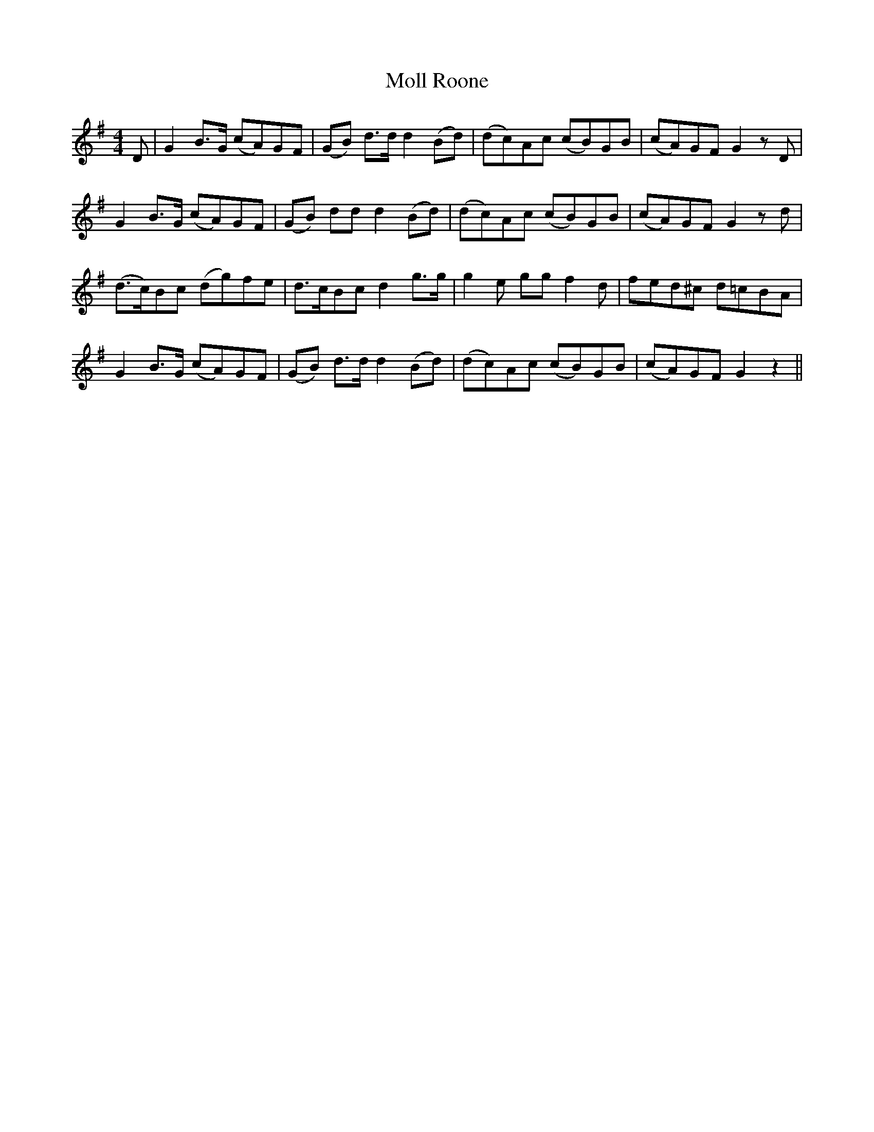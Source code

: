 X: 27433
T: Moll Roone
R: reel
M: 4/4
K: Gmajor
D|G2 B>G (cA)GF|(GB) d>d d2 (Bd)|(dc)Ac (cB)GB|(cA)GF G2 z D|
G2 B>G (cA)GF|(GB) dd d2 (Bd)|(dc)Ac (cB)GB|(cA)GF G2 z d|
(d>c)Bc (dg)fe|d>cBc d2 g>g|g2 e gg f2 d|fed^c d=cBA|
G2 B>G (cA)GF|(GB) d>d d2 (Bd)|(dc)Ac (cB)GB|(cA)GF G2 z2||

